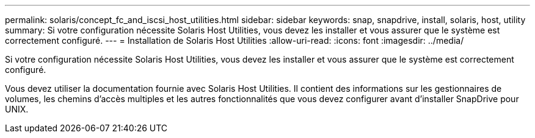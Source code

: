 ---
permalink: solaris/concept_fc_and_iscsi_host_utilities.html 
sidebar: sidebar 
keywords: snap, snapdrive, install, solaris, host, utility 
summary: Si votre configuration nécessite Solaris Host Utilities, vous devez les installer et vous assurer que le système est correctement configuré. 
---
= Installation de Solaris Host Utilities
:allow-uri-read: 
:icons: font
:imagesdir: ../media/


[role="lead"]
Si votre configuration nécessite Solaris Host Utilities, vous devez les installer et vous assurer que le système est correctement configuré.

Vous devez utiliser la documentation fournie avec Solaris Host Utilities. Il contient des informations sur les gestionnaires de volumes, les chemins d'accès multiples et les autres fonctionnalités que vous devez configurer avant d'installer SnapDrive pour UNIX.

